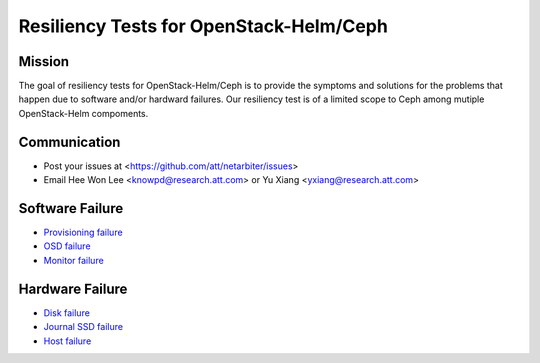 ========================================
Resiliency Tests for OpenStack-Helm/Ceph
========================================

Mission
-------

The goal of resiliency tests for OpenStack-Helm/Ceph is to provide the symptoms and solutions for the problems that happen due to software and/or hardward failures. Our resiliency test is of a limited scope to Ceph among mutiple OpenStack-Helm compoments.

Communication
-------------
* Post your issues at <https://github.com/att/netarbiter/issues>
* Email Hee Won Lee <knowpd@research.att.com> or Yu Xiang <yxiang@research.att.com>

Software Failure
----------------
* `Provisioning failure <./provision-failure.rst>`_
* `OSD failure <./osd-failure.rst>`_
* `Monitor failure <./monitor-failure.rst>`_

Hardware Failure
----------------
* `Disk failure <./disk-failure.rst>`_
* `Journal SSD failure <./journal-sdd-failure.rst>`_ 
* `Host failure <./host-failure.rst>`_
